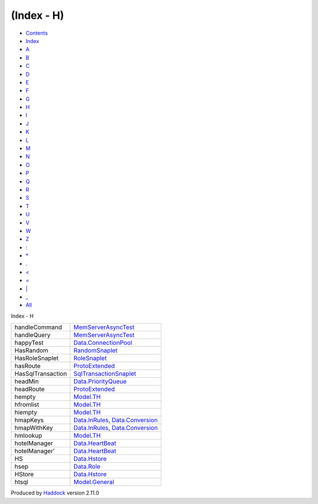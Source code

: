===========
(Index - H)
===========

-  `Contents <index.html>`__
-  `Index <doc-index.html>`__

 

-  `A <doc-index-A.html>`__
-  `B <doc-index-B.html>`__
-  `C <doc-index-C.html>`__
-  `D <doc-index-D.html>`__
-  `E <doc-index-E.html>`__
-  `F <doc-index-F.html>`__
-  `G <doc-index-G.html>`__
-  `H <doc-index-H.html>`__
-  `I <doc-index-I.html>`__
-  `J <doc-index-J.html>`__
-  `K <doc-index-K.html>`__
-  `L <doc-index-L.html>`__
-  `M <doc-index-M.html>`__
-  `N <doc-index-N.html>`__
-  `O <doc-index-O.html>`__
-  `P <doc-index-P.html>`__
-  `Q <doc-index-Q.html>`__
-  `R <doc-index-R.html>`__
-  `S <doc-index-S.html>`__
-  `T <doc-index-T.html>`__
-  `U <doc-index-U.html>`__
-  `V <doc-index-V.html>`__
-  `W <doc-index-W.html>`__
-  `Z <doc-index-Z.html>`__
-  `: <doc-index-58.html>`__
-  `\* <doc-index-42.html>`__
-  `. <doc-index-46.html>`__
-  `< <doc-index-60.html>`__
-  `= <doc-index-61.html>`__
-  `\| <doc-index-124.html>`__
-  `\_ <doc-index-95.html>`__
-  `All <doc-index-All.html>`__

Index - H

+---------------------+----------------------------------------------------------------------------------------------------------------+
| handleCommand       | `MemServerAsyncTest <MemServerAsyncTest.html#v:handleCommand>`__                                               |
+---------------------+----------------------------------------------------------------------------------------------------------------+
| handleQuery         | `MemServerAsyncTest <MemServerAsyncTest.html#v:handleQuery>`__                                                 |
+---------------------+----------------------------------------------------------------------------------------------------------------+
| happyTest           | `Data.ConnectionPool <Data-ConnectionPool.html#v:happyTest>`__                                                 |
+---------------------+----------------------------------------------------------------------------------------------------------------+
| HasRandom           | `RandomSnaplet <RandomSnaplet.html#t:HasRandom>`__                                                             |
+---------------------+----------------------------------------------------------------------------------------------------------------+
| HasRoleSnaplet      | `RoleSnaplet <RoleSnaplet.html#t:HasRoleSnaplet>`__                                                            |
+---------------------+----------------------------------------------------------------------------------------------------------------+
| hasRoute            | `ProtoExtended <ProtoExtended.html#v:hasRoute>`__                                                              |
+---------------------+----------------------------------------------------------------------------------------------------------------+
| HasSqlTransaction   | `SqlTransactionSnaplet <SqlTransactionSnaplet.html#t:HasSqlTransaction>`__                                     |
+---------------------+----------------------------------------------------------------------------------------------------------------+
| headMin             | `Data.PriorityQueue <Data-PriorityQueue.html#v:headMin>`__                                                     |
+---------------------+----------------------------------------------------------------------------------------------------------------+
| headRoute           | `ProtoExtended <ProtoExtended.html#v:headRoute>`__                                                             |
+---------------------+----------------------------------------------------------------------------------------------------------------+
| hempty              | `Model.TH <Model-TH.html#v:hempty>`__                                                                          |
+---------------------+----------------------------------------------------------------------------------------------------------------+
| hfromlist           | `Model.TH <Model-TH.html#v:hfromlist>`__                                                                       |
+---------------------+----------------------------------------------------------------------------------------------------------------+
| hiempty             | `Model.TH <Model-TH.html#v:hiempty>`__                                                                         |
+---------------------+----------------------------------------------------------------------------------------------------------------+
| hmapKeys            | `Data.InRules <Data-InRules.html#v:hmapKeys>`__, `Data.Conversion <Data-Conversion.html#v:hmapKeys>`__         |
+---------------------+----------------------------------------------------------------------------------------------------------------+
| hmapWithKey         | `Data.InRules <Data-InRules.html#v:hmapWithKey>`__, `Data.Conversion <Data-Conversion.html#v:hmapWithKey>`__   |
+---------------------+----------------------------------------------------------------------------------------------------------------+
| hmlookup            | `Model.TH <Model-TH.html#v:hmlookup>`__                                                                        |
+---------------------+----------------------------------------------------------------------------------------------------------------+
| hotelManager        | `Data.HeartBeat <Data-HeartBeat.html#v:hotelManager>`__                                                        |
+---------------------+----------------------------------------------------------------------------------------------------------------+
| hotelManager'       | `Data.HeartBeat <Data-HeartBeat.html#v:hotelManager-39->`__                                                    |
+---------------------+----------------------------------------------------------------------------------------------------------------+
| HS                  | `Data.Hstore <Data-Hstore.html#v:HS>`__                                                                        |
+---------------------+----------------------------------------------------------------------------------------------------------------+
| hsep                | `Data.Role <Data-Role.html#v:hsep>`__                                                                          |
+---------------------+----------------------------------------------------------------------------------------------------------------+
| HStore              | `Data.Hstore <Data-Hstore.html#t:HStore>`__                                                                    |
+---------------------+----------------------------------------------------------------------------------------------------------------+
| htsql               | `Model.General <Model-General.html#v:htsql>`__                                                                 |
+---------------------+----------------------------------------------------------------------------------------------------------------+

Produced by `Haddock <http://www.haskell.org/haddock/>`__ version 2.11.0
